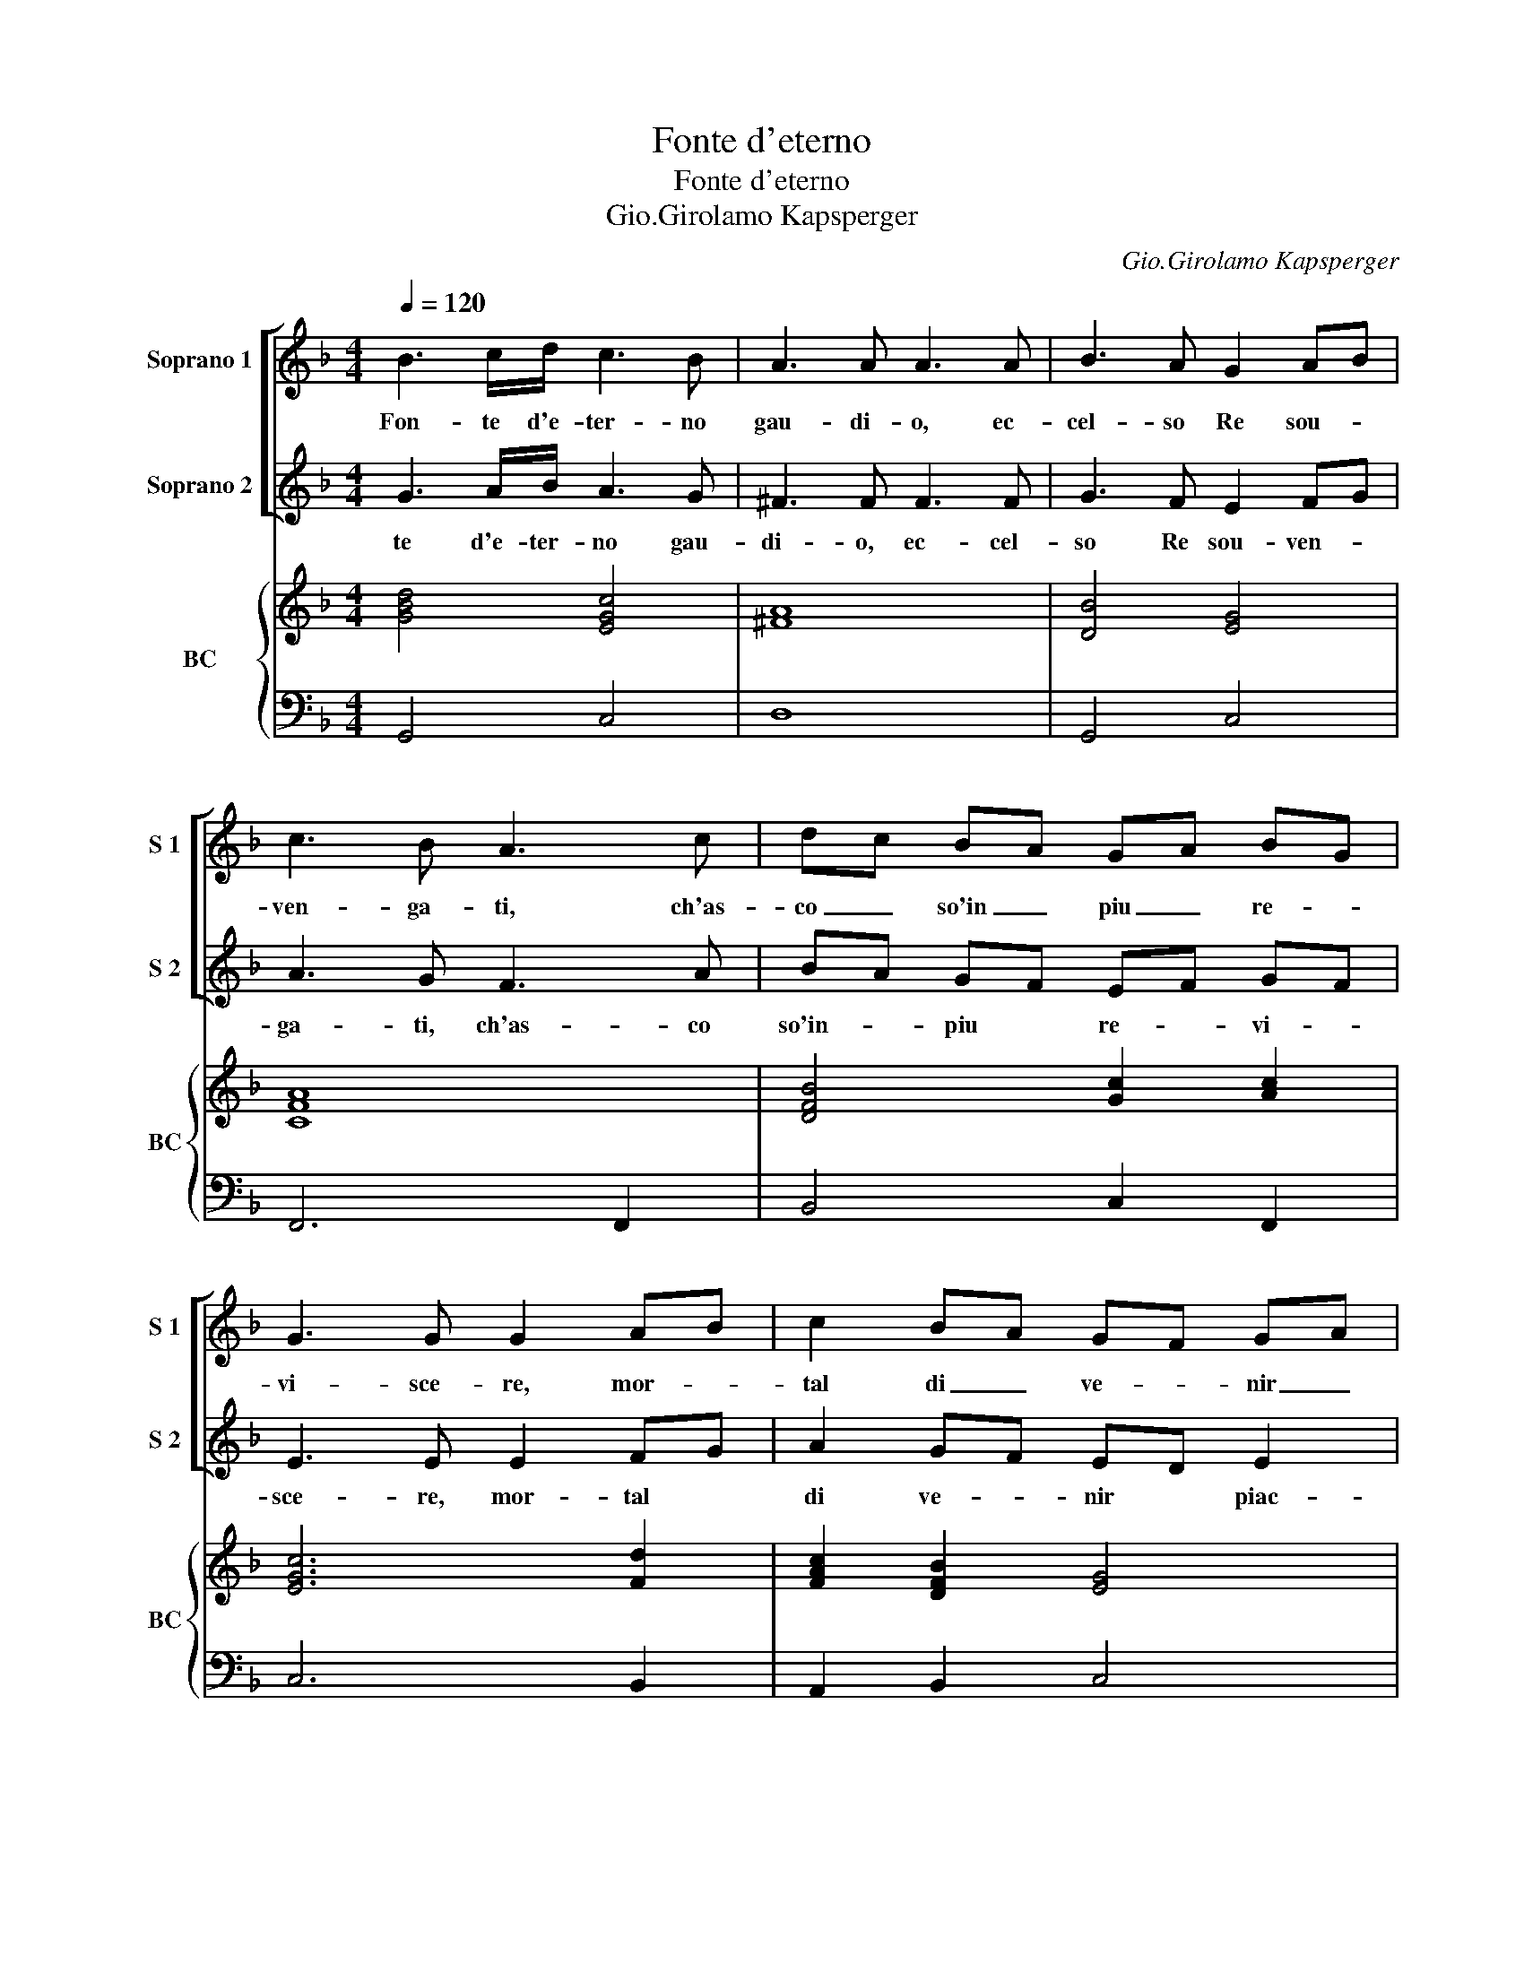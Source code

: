 X:1
T:Fonte d'eterno
T:Fonte d'eterno
T:Gio.Girolamo Kapsperger
C:Gio.Girolamo Kapsperger
%%score [ 1 2 ] { ( 3 5 ) | ( 4 6 ) }
L:1/8
Q:1/4=120
M:4/4
K:F
V:1 treble nm="Soprano 1" snm="S 1"
V:2 treble nm="Soprano 2" snm="S 2"
V:3 treble nm="BC" snm="BC"
V:5 treble 
V:4 bass 
V:6 bass 
V:1
 B3 c/d/ c3 B | A3 A A3 A | B3 A G2 AB | c3 B A3 c | dc BA GA BG | G3 G G2 AB | c2 BA GF GA | %7
w: Fon- te d'e- ter- no|gau- di- o, ec-|cel- so Re sou- *|ven- ga- ti, ch'as-|co _ so'in _ piu _ re- *|vi- sce- re, mor- *|tal di _ ve- * nir _|
 F3 F F2 Bc | d2 cB AG AB | G3 G G4 | z2 A2 A3 A | B4 G3 G | AB c/GA/ EF/4G/4A/4G/4 A/4G/4G/4G/4F | %13
w: piac- que- ti, mor- *|tal di _ ve- * nir _|piac- que- ti,|Ma- ri- a,|ma- dre di|gra- * * * * * * * * * * * * * ti-|
 G4 z/ C/D/E/ F/G/A/B/ | c2 BA G^F GA | BA cB A3 G | G4 ABcd | A3 B c3 =B | c3 c B3 A | %19
w: a e _ _ _ _ _ _|_ di _ mi- * se- *|* * ri- * cor- di-|a, tu da- ri- o|ser- pe scam- pa-|ne, e tu mo-|
 A G/AB/A G3 F | F3 d c3 B | B/ A/B/c/ ^F/G/E/F/ D/E/F/G/ A/B/c/d/ | %22
w: ren d'ac- * * * co- gli-|ne, e tu mo-|ren- d'ac- * * * * * * * * * * * * * *|
 G2 (3:2:2ABc B2 (3:2:2cBA x/12 | GA/Bc/B A3 G | G8 | z2 BB B3 c | A3 =B c2 cc | c2 cc dc BA | %28
w: |* * * * * co- gli-|ne.|A te lo- di,|a te glo- ri- a,|ger- me di cas- * sta, _|
 G3 G F3 c | d3 d c3 B | A2 AA A2 Bc | d2 c2 B2 cd | e2 c2 d3 d | c4 z Bcd | %34
w: Ver- gi- ne, al|Pa- dre'al san- to|Spi- ri- to, can- t'in e-|ter- ni,- can- t'in e-|ter- ni se- co-|li, A- * *|
 _e/d/e/d/ e/ (3:2:2d/d/d/c/ B/A/B/A/B/ (3A/A/A/G/ x/12 | A2 A2 z Bcd | _e/cd/ AB<GA/Bc/B | A8 | %38
w: |* men, A- * *|||
 G8 |] %39
w: men.|
V:2
 G3 A/B/ A3 G | ^F3 F F3 F | G3 F E2 FG | A3 G F3 A | BA GF EF GF | E3 E E2 FG | A2 GF ED E2 | %7
w: te d'e- ter- no gau-|di- o, ec- cel-|so Re sou- ven- *|ga- ti, ch'as- co|so'in- _ piu * re- _ vi- *|sce- re, mor- tal *|di ve- _ nir * piac-|
 F3 F F2 GA | B2 AG ^FE F2 | G3 G G4 | z8 | z8 | z8 | z8 | z8 | z8 | z8 | z8 | z8 | z8 | z8 | z8 | %22
w: que- ti, mor- tal *|di ve- _ nir * piac-|que- ti, A|||||||||||||
 z8 x3/4 | z8 | z8 | z2 GG G3 G | F3 F E2 EE | A2 AA BA GF | F3 E F3 A | B3 B A3 G | ^F2 FF z4 | %31
w: |||te lo- di, a|te glo- ri- a, ger|me di cas- sta, * Ver- _|gi- ne, al Pa-|dre'al san- to Spi-|ri- to, can-|
 D2 E^F G2 AB | c2 A2 B3 B | A4 z GAB | c/B/c/B/ c/ (3B/B/B/A/ G/^F/G/F/ G/ (3F/F/F/E/ x/4 | %35
w: t'in e- ter- ni * *|* se- co- li,|A- men, * *||
 ^F2 F2 z GAB | c/AB/ ^FG<EF/GA/G | ^F2 G4 F2 | G8 |] %39
w: * A- men. * *||||
V:3
 [GBd]4 [EGc]4 | [^FA]8 | [DB]4 [EG]4 | [CFA]8 | [DFB]4 [Gc]2 [Ac]2 | [EGc]6 [Fd]2 | %6
 [FAc]2 [DFB]2 [EG]4 | [CA]6 [GB]2 | [DFB]2 [EG]2 [^FA]4 | [DG=B]8 | [^FA]8 | [DB]4 [EG]4 | %12
 [CFA]8 | [EGc]8 | [Ec]8 | [Bd]4 G2 ^F2 | [=B,DG]4 [_B,DG]4 | [Ac]4 [Gc]2 [Fd]2 | %18
 [EGc]4 [GB]2 [Gc]2 | [Ac]2 [FBd]2 G2 E2 | [FAc]2 [DFB]2 [Ac]4 | [DB]4 [^FA]4 | [DF]8 x3/4 | %23
 B2 c2 d4 | [DG=B]8 | [DB]6 [Gc]2 | [Ac]2 [F=B]2 [EGc]4 | [FAc]4 [DFB]4 | [FB]2 [Ec]2 [FAc]4 | %29
 [Fd]4 [Ec]2 [DB]2 | [^FA]4 z4 | [DGB]4 [GB]4 | [G_e]2 [FAc]2 [FBd]4 | [FAc]4 [GB]4 | [Gd]8 x/4 | %35
 [^FA]4 [DB]4 | G4 c2 _e2 | d2 Bc d4 | [DG=B]8 |] %39
V:4
 G,,4 C,4 | D,8 | G,,4 C,4 | F,,6 F,,2 | B,,4 C,2 F,,2 | C,6 B,,2 | A,,2 B,,2 C,4 | F,,6 _E,2 | %8
 B,,2 C,2 D,4 | G,,8 | D,8 | G,,4 C,4 | F,,8 | C,8 | A,,8 | G,,4 [D,A,]4 | G,,4 G,4 | %17
 F,4 _E,2 D,2 | C,4 D,2 E,2 | F,2 B,,2 C,4 | F,,2 B,,2 F,4 | G,4 D,4 | B,,8 x3/4 | %23
 _E,2 C,2 [D,A,]4 | G,,8 | G,6 E,2 | F,2 D,2 C,4 | F,,4 B,,4 | C,4 F,,4 | B,,4 C,2 G,,2 | D,8 | %31
 G,,4 _E,4 | C,2 F,2 B,,4 | F,4 G,4- | G,8 x/4 | D,4 G,4 | C,8 | A,2 G,2 B,2 A,2 | [G,,G,]8 |] %39
V:5
 x8 | x8 | x8 | x8 | x8 | x8 | x8 | x8 | x8 | x8 | x8 | x8 | x8 | x8 | x8 | x8 | x8 | x8 | x8 | %19
 x8 | x8 | x8 | x35/4 | x8 | x8 | x8 | x8 | x8 | x8 | x8 | x8 | x8 | x8 | x8 | x33/4 | x8 | %36
 _E4 G4 | ^F2 D4 F2 | x8 |] %39
V:6
 x8 | x8 | x8 | x8 | x8 | x8 | x8 | x8 | x8 | x8 | x8 | x8 | x8 | x8 | x8 | x8 | x8 | x8 | x8 | %19
 x8 | x8 | x8 | x35/4 | x8 | x8 | x8 | x8 | x8 | x8 | x8 | x8 | x8 | x8 | x8 | x33/4 | x8 | C,8 | %37
 D,8 | x8 |] %39


